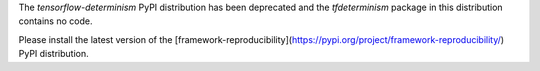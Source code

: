 
The `tensorflow-determinism` PyPI distribution has been deprecated and the
`tfdeterminism` package in this distribution contains no code.

Please install the latest version of the
[framework-reproducibility](https://pypi.org/project/framework-reproducibility/)
PyPI distribution.


